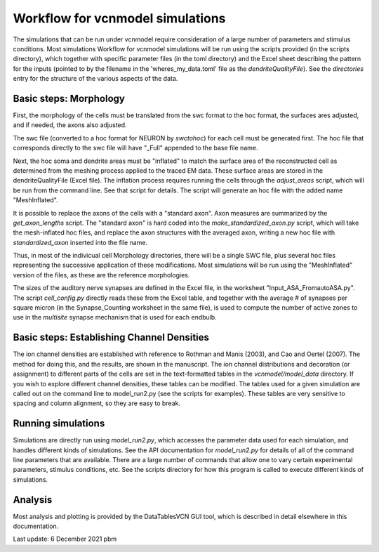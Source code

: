 Workflow for vcnmodel simulations
=================================

The simulations that can be run under vcnmodel require consideration of a large number
of parameters and stimulus conditions. Most simulations Workflow for vcnmodel simulations
will be run using the scripts
provided (in the scripts directory), which together with specific parameter files (in the toml
directory) and the Excel sheet describing the pattern for the inputs (pointed to
by the filename in the 'wheres_my_data.toml' file as the `dendriteQualityFile`). See the
`directories` entry for the structure of the various aspects of the data.

Basic steps: Morphology
-----------------------

First, the morphology of the cells must be translated from the swc format to the hoc format,
the surfaces ares adjusted, and if needed, the axons also adjusted. 

The swc file (converted to a hoc format for NEURON by `swctohoc`) for each cell must be generated
first. The hoc file that corresponds directly to the swc file will have "_Full" appended to the base
file name. 

Next, the hoc soma and dendrite areas must be "inflated" to match the surface area of the 
reconstructed cell as determined from the meshing process applied to the traced EM data. These
surface areas are stored in the dendriteQualityFile (Excel file). The inflation process requires
running the cells through the `adjust_areas` script, which will be run from the command line.
See that script for details. The script will generate an hoc file with the added name "MeshInflated". 

It is possible to replace the axons of the cells with a "standard axon". Axon measures are
summarized by the `get_axon_lengths` script. The "standard axon" is
hard coded into the `make_standardized_axon.py` script, which will take the mesh-inflated
hoc files, and replace the axon structures with the averaged axon, writing a new hoc file
with `standardized_axon` inserted into the file name.

Thus, in most of the indivicual cell Morphology directories, there will be a single SWC file,
plus several hoc files representing the successive application of these modifications. Most
simulations will be run using the "MeshInflated" version of the files, as these are the
reference morphologies.

The sizes of the auditory nerve synapses are defined in the Excel file, in the worksheet "Input_ASA_FromautoASA.py". The
script `cell_config.py` directly reads these from the Excel table, and together with the average # of synapses
per square micron (in the Synapse_Counting worksheet in the same file), is used to compute the number of active
zones to use in the `multisite` synapse mechanism that is used for each endbulb.



Basic steps: Establishing Channel Densities
-------------------------------------------

The ion channel densities are established with reference to Rothman and Manis (2003), and
Cao and Oertel (2007). The method for doing this, and the results, are shown in the manuscript.
The ion channel distributions and decoration (or assignment) to different parts of the cells
are set in the text-formatted tables in the `vcnmodel/model_data` directory. If you wish to 
explore different channel densities, these tables can be modified. The tables used for a given
simulation are called out on the command line to model_run2.py (see the scripts for examples). These tables are very
sensitive to spacing and column alignment, so they are easy to break.

Running simulations
-------------------

Simulations are directly run using `model_run2.py`, which accesses
the parameter data used for each simulation, and handles different kinds of simulations. See
the API documentation for `model_run2.py` for details of all of the command line parameters
that are available. There are a large number of commands that allow one to vary certain
experimental parameters, stimulus conditions, etc. 
See the scripts directory for how this program is called to execute different
kinds of simulations.

Analysis
--------

Most analysis and plotting is provided by the DataTablesVCN GUI tool, which is described in detail elsewhere
in this documentation.


Last update: 6 December 2021 pbm


